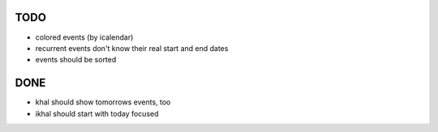 TODO
====
* colored events (by icalendar)
* recurrent events don't know their real start and end dates
* events should be sorted


DONE
====
* khal should show tomorrows events, too
* ikhal should start with today focused
